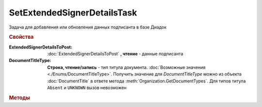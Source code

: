 SetExtendedSignerDetailsTask
============================

Задача для добавления или обновления данных подписанта в базе Диадок

.. rubric:: Свойства


:ExtendedSignerDetailsToPost:
    :doc:`ExtendedSignerDetailsToPost` **, чтение** - данные подписанта

:DocumentTitleType:
    **Строка, чтение/запись** - тип титула документа. :doc:`Возможные значения <./Enums/DocumentTitleType>`.
    Получить значение для *DocumentTitleType* можно из объекта :doc:`DocumentTitle` в ответе метода :meth:`Organization.GetDocumentTypes`.
    Для типов титула ``Absent`` и ``UNKNOWN`` вызов невозможен


.. rubric:: Методы

.. tabs::

    .. tab:: Все актуальные

        * :meth:`Send() <SetExtendedSignerDetailsTask.Send>`


.. method:: SetExtendedSignerDetailsTask.Send()

    Отправляет данные подписанта на сервер Диадок